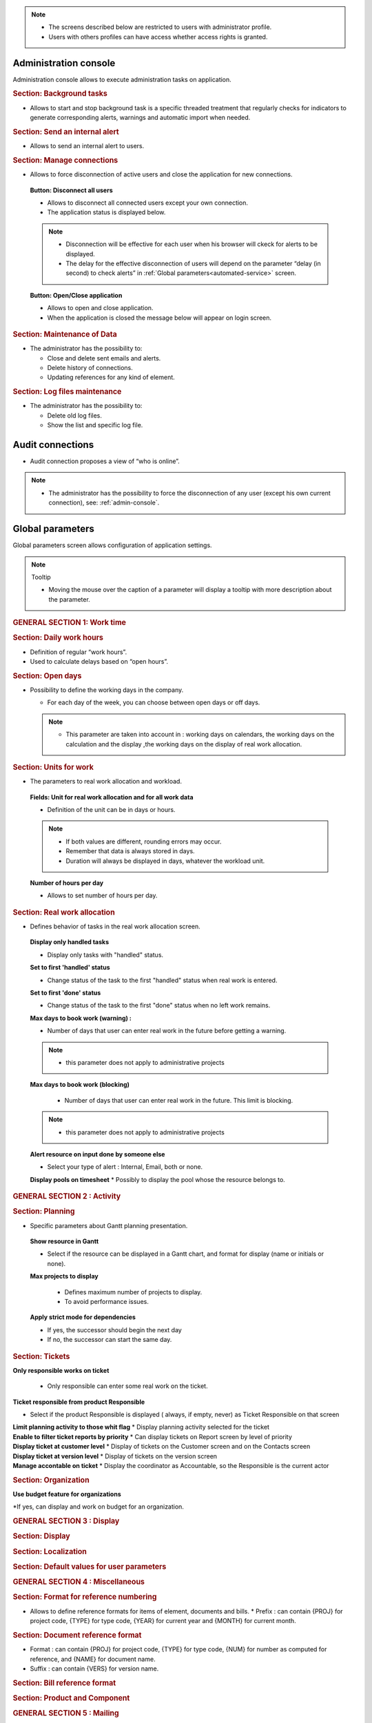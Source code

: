 .. title:: Administration

.. note::

   * The screens described below are restricted to users with administrator profile.
   * Users with others profiles can have access whether access rights is granted.   


.. index:: ! Administration console

.. _admin-console:

Administration console
----------------------

Administration console allows to execute administration tasks on application.

.. index:: ! Internal alert (Background tasks)
.. index:: ! Email (Background tasks)
.. index:: ! Import data (Background tasks)

.. rubric:: Section: Background tasks

* Allows to start and stop background task is a specific threaded treatment that regularly checks for indicators to generate corresponding alerts, warnings and automatic import when needed.


.. index:: ! Internal alert (Send)

.. rubric:: Section: Send an internal alert

* Allows to send an internal alert to users.

.. index:: ! Connection (Management)

.. rubric:: Section: Manage connections

* Allows to force disconnection of active users and close the application for new connections.

 .. compound:: **Button: Disconnect all users**

    * Allows to disconnect all connected users except your own connection.
    * The application status is displayed below.

    .. note::

       * Disconnection will be effective for each user when his browser will ckeck for alerts to be displayed.
       * The delay for the effective disconnection of users will depend on the parameter “delay (in second) to check alerts” in :ref:`Global parameters<automated-service>` screen.

 .. compound:: **Button: Open/Close application**

    * Allows to open and close application.
    * When the application is closed the message below will appear on login screen.


.. index:: ! Email (Maintenance of Data)
.. index:: ! Internal alert (Maintenance of Data)
.. index:: ! Connection (Maintenance of Data)

.. rubric:: Section: Maintenance of Data
 
* The administrator has the possibility to:

  * Close and delete sent emails and alerts. 
  * Delete history of connections. 
  * Updating references for any kind of element.

.. index:: ! Log file (Maintenance)   

.. rubric:: Section: Log files maintenance

* The administrator has the possibility to:
  
  * Delete old log files.
  * Show the list and specific log file.

.. index:: ! Audit connections
.. index:: ! Connection (Audit)

.. _audit-connections:

Audit connections
-----------------

* Audit connection proposes a view of “who is online”.

.. note::

   * The administrator has the possibility to force the disconnection of any user (except his own current connection), see: :ref:`admin-console`.

.. raw:: latex

    \newpage

.. index:: ! Global parameters

.. _global-parameters:

Global parameters
-----------------

Global parameters screen allows configuration of application settings.

.. note:: Tooltip

   * Moving the mouse over the caption of a parameter will display a tooltip with more description about the parameter.

.. rubric:: GENERAL SECTION 1: Work time

.. _daily-work-hours-section:

.. rubric:: Section: Daily work hours

* Definition of regular “work hours”.

* Used to calculate delays based on “open hours”.

.. rubric:: Section: Open days

* Possibility to define the working days in the company.

  * For each day of the week, you can choose between open days or off days.

  .. note::
  
       * This parameter are taken into account in : working days on calendars, the working days on the calculation and the display ,the working days on the display of real work allocation.

.. index:: ! Real work allocation (Unit for work)
.. index:: ! Workload (Unit form work)

.. _unitForWork-section:

.. rubric:: Section: Units for work

* The parameters to real work allocation and workload.

 .. compound:: **Fields: Unit for real work allocation and for all work data**

    * Definition of the unit can be in days or hours.

    .. note::
     
       * If both values are different, rounding errors may occur.
       * Remember that data is always stored in days.   
       * Duration will always be displayed in days, whatever the workload unit. 

 .. compound:: **Number of hours per day**

    * Allows to set number of hours per day.

.. index:: ! Real work allocation (Behavior)

.. _realWorkAllocation-section:

.. rubric:: Section: Real work allocation

* Defines behavior of tasks in the real work allocation screen.

 .. compound:: **Display only handled tasks**

    * Display only tasks with "handled" status.

 .. compound:: **Set to first 'handled' status**

    * Change status of the task to the first "handled" status when  real work is entered.

 .. compound:: **Set to first 'done' status**

    * Change status of the task to the first "done" status when no left work remains.

 .. compound:: **Max days to book work (warning) :**

    * Number of days that user can enter real work in the future before getting a warning.
    
    .. note::
        * this parameter does not apply to administrative projects
    
 .. compound:: **Max days to book work (blocking)**

    * Number of days that user can enter real work in the future. This limit is blocking.
  
  .. note::
        * this parameter does not apply to administrative projects
  
 .. compound:: **Alert resource on input done by someone else**

    * Select your type of alert : Internal, Email, both or none.

 .. compound:: **Display pools on timesheet**
     * Possibly to display the pool whose the resource belongs to.

.. rubric:: GENERAL SECTION 2 : Activity

.. rubric:: Section: Planning

* Specific parameters about Gantt planning presentation.

 .. compound:: **Show resource in Gantt**

    * Select if the resource can be displayed in a Gantt chart, and format for display (name or initials or none).

 .. compound:: **Max projects to display**

    * Defines maximum number of projects to display.
    * To avoid performance issues.


  .. compound:: **Apply strict mode for dependencies**

    * If yes, the successor should begin the next day 
    * If no, the successor can start the same day.
    
.. rubric:: Section: Tickets

.. compound:: **Only responsible works on ticket**

    * Only responsible can enter some real work on the ticket.

 .. compound:: **Ticket responsible from product Responsible**

    * Select if the product Responsible is displayed ( always, if empty, never) as Ticket Responsible on that screen

 .. compound:: **Limit planning activity to those whit flag**
    * Display planning activity selected for the ticket

 .. compound:: **Enable to filter ticket reports by priority**
    * Can display tickets on Report screen by level of priority

 .. compound:: **Display ticket at customer level**
    * Display of tickets on the Customer screen and on the Contacts screen

 .. compound:: **Display ticket at version level**
    * Display of tickets on the version screen 

 .. compound:: **Manage accontable on ticket**
    * Display the coordinator as Accountable, so the Responsible is the current actor
    
.. rubric:: Section: Organization

.. compound:: **Use budget feature for organizations**

    *If yes, can display and work on budget for an organization.



.. rubric:: Section: Automation

 .. compound:: **Consolidate validated work & cost**

    * Select if validated work & cost are consolidated on top activities and therefore for projects :
  
      * **Never** : Not consolidated
      * **Always** : Values are replaced on activities and project.(erase parents)
      * **Only is set** : Replaces values ( excepted if set by null or stay not indicated,do not erase parents)

 .. compound:: **Auto set Responsible if single resource**

    * Automatically set Responsible if not set and by the only one resource allocated to the project 

 .. compound:: ** Auto allocated the Manager to the project**
 * Automatically create an allocation for the project Manager to the project. He should be a resource.

 .. compound:: ** Auto set a Responsible if needed**
 * Automatically set Responsible to current resource (as using the element) if not set and if a Responsible is required (respecting access rights)

 .. compound:: ** Auto assign Responsible to activity**
 * Assign automatically the Responsible to activities

 .. compound:: ** Update milestone from deliverable** (Have to link elements)
 * Update milestone Responsible automatically when the Responsible of deliverable has changed.

 .. compound:: ** Update milestone from incoming** (Have to link elements)
 * Update milestone Responsible automatically when the Responsible of deliverable has changed.

 .. compound:: ** Update deliverable from milestone**(have to link elements)
 * Update deliverable Responsible automatically when the Responsible of mielstone has changed.

 .. compound:: ** Update incoming from milestone**(have to link elements)
 * Update incoming Responsible automatically when the Responsible of milestone has changed.

 .. compound:: ** Auto set parent activity status**
 * Auto set status of parent activity from the status of children activity. 


.. rubric:: Section: Milestones

 .. compound:: ** Manage target milestone**
 * It updates the target (planned) date of the element (on Requirements, Tickets, Product Versions, Incomings, Deliverables and Deliveries) from the planned date of the milestone.

 .. compound:: ** Auto link the milestone**
 * It optionally allows you to display the element linked to the milestone (The option above should be on "yes" to have access to the selection of milestone targetted)

 .. compound:: ** Set milestone from product version**
 * It optionally allows you to automatically retrieve the milestone from the milestone of the Project Version.
   
.. rubric:: Section: Controls and restrictions

 .. compound:: ** Allow type restriction on project**
 * if yes : allow to define additional restrictions of types on each projet type additionally to restrictions defined eventually at each project type level by the Administrator.

 
.. rubric:: GENERAL SECTION 3 : Display
.. rubric:: Section: Display
.. rubric:: Section: Localization
.. rubric:: Section: Default values for user parameters
.. rubric:: GENERAL SECTION 4 : Miscellaneous
.. rubric:: Section: Format for reference numbering
* Allows to define reference formats for items of element, documents and bills.
  * Prefix : can contain {PROJ} for project code, {TYPE} for type code, {YEAR} for current year and {MONTH} for current month.

.. rubric:: Section: Document reference format
* Format : can contain {PROJ} for project code, {TYPE} for type code, {NUM} for number as computed for reference, and {NAME} for document name.

* Suffix : can contain {VERS} for version name.
    
.. rubric:: Section: Bill reference format
.. rubric:: Section: Product and Component

.. rubric:: GENERAL SECTION 5 : Mailing

.. rubric:: Section: Emailing
.. rubric:: Section: Mail titles
.. rubric:: Section: Automatic emails grouping

E-mail sending delay: possibility not to send emails in a row, but to delay them to send only one message if several changes generating an emails send are made in a short time.

.. rubric:: Section: Test email configuration

.. rubric:: GENERAL SECTION 6 : Authentication
.. rubric:: Section: Ldap management parameters

* Information about LDAP connection and behavior on creation of new user from LDAP connection.

.. rubric:: Section: User and password

* Security constraints about users and passwords.

.. rubric:: GENERAL SECTION 7 : Automation
.. rubric:: Section: Management of automated service (CRON)
Parameters for the “Cron” process.

.. topic:: Defined frequency for these automatic functions

   * It will manage :

     * Alert generation : Frequency for recalculation of indicators values.

     * Check alert : Frequency for client side browser to check if alert has to be displayed.

     * Import : Automatic import parameters as below.
     
.. rubric:: Section: Automatic import of files
.. warning:: Cron working directory

      Should be set out of web reach.

.. warning:: Directory of automated integration files
     
      Should must be set out of web reach.
.. rubric:: Section: Automatic import of replies to emails
.. topic:: Defined parameters for the “Reply to” process
   
   * It will manage connection to IMAP INBOX to retrieve email answers.

   .. note:: Email input check cron delay

      * Delay of -1 deactivates this functionality. 

   .. note:: IMAP host

      * Must be an IMAP connection string.
   
      * Ex: to connect to GMAIL input box, host must be: {imap.gmail.com:993/imap/ssl}INBOX
.. rubric:: Section: Generation of alerts if real work is not entered

* Specific parameters about alerts.

 .. compound:: **Send reminder on**
 
 * Select a day if you want send a reminder.
  
        .. note:: 
  
            * It is possible to choose every day or never.

 .. compound:: **Send reminder at** 

      * Select the hour when you want receive the reminder.

 .. compound:: **Control input up to**

      * Select when you want to be controlled, current day, previous day or next days.

 .. compound:: **Number of days to control**

      * Choose how many days will be controled
      
        .. note::
              
              * All days of the week, open or off days are taken into account.
              
              * Off days in real work allocation will not send you an alert.

 .. compound:: **Send alert to resource**

      * Select how send alert to ressource, Internal alert, email, both or none.

 .. compound:: **Send alert to project leader**

      * Select how send alert to project leader
      
 .. compound:: **Send alert to team manager**   
      
      * Select how send alert to team manager
.. rubric:: Section: Automatic planning calculation


.. rubric:: GENERAL SECTION 8 : System
.. rubric:: Section: Files and directories
Definition of directories and other parameters used for Files management.

.. warning:: Attachments Directory

   Should be set out of web reach.

.. warning:: Temporary directory for reports
  
   Must be kept in web reach.

.. _document-section:

.. rubric:: Section: Document

Definition of directories and other parameters used for Documents management.

.. warning:: Root directory for documents

   Should be set out of web reach. 
.. rubric:: Section: Localization data

* **Charset to save files on server**

    Keep empty for Linux servers, files names will be stored in UTF8. For windows OS server, define charset as "windows-1252" (for western europe) or similar corresponding to your localization.
    
* **Separator for CSV files (on export and export)**
  
.. rubric:: Section: Miscellaneous
* Auto check (or not) for existing new version of the tool (only administrator is informed);
.. rubric:: Section: PDF export

* Memory limit for PDF generation.

.. rubric:: Section: SSL connection to database

* SSL Key
* SSL Certification
* SSL Certificate Authority
* Enter patch to corresponding files to enable SSL connection to the database.

  .. warning:: Take care that these files must exist and be valid SSL files.
  
     If values are incorrect, the application will not work any more, and you'll have to manually fix parameters in the database.  
    
 666666666666666666666666666666666666666666666666666666666666666666666666666666666666666 
.. compound:: **Print Gantt with 'old style' format**

    * Propose possibility to display “old style” Gantt.
    * May cause performance issues, but could fix some display issue on browsers.



.. compound:: **Apply strict mode for dependencies**

    * Defines if a task can begin the same day as the preceding one.
 
 

  
  


.. _responsible-section:

.. rubric:: Section: Responsible

* Behavior about management of responsible, including automatic initialization of responsible.

 .. compound:: **Auto set responsible if single resource**

    * Automatically set responsible if not set and only one resource if allocated to the project.

 .. compound:: **Auto set responsible if needed**

    * Automatically set responsible to current resource if not set and the responsible is required (depending on status).






.. _global-display-section:

.. rubric:: Section: Display

* Selection of graphic interface behavior and generic display parameter for users.

* Icon size are default : user can overwrite these values




-----------------------

.. _automated-service:

.. rubric:: Section: Management of automated service (CRON)






.. _automatic-import:

.. rubric:: Automatic import

.. topic:: Field: Automatic import cron delay

   *

.. topic:: Field: Directory of automated integration files

   *

.. topic:: Field: Log destination

   * 

.. topic:: Field: Mailing list for logs

   *

------------------------

.. index:: ! Email (Parameters)

.. rubric:: Section: Emailing

Parameters to allow the application to send emails.

.. rubric:: Section: SSL connection to database




.. index:: ! Email (Formatted message)

.. _mail-titles:

.. rubric:: Section: Mail titles

* Parameters to define title of email depending on event (1).

(see: :ref:`administration-special-field-label`)

.. raw:: latex

    \newpage

.. index:: ! Special fields

.. _administration-special-field-label:

Special fields
""""""""""""""

Special fields can be used in the title and body mail to be replaced by item values :

* ${dbName} : the display name of the instance
* ${id} : id of the item
* ${item} : the class of the item (for instance "Ticket") 
* ${name} : name of the item
* ${status} : the current status of the item
* ${project} : the name of the project of the item
* ${type} : the type of the item
* ${reference} : the reference of the item
* ${externalReference} : the :term:`external reference` of the item
* ${issuer} : the name of the issuer of the item
* ${responsible}  : the name of the responsible for the item
* ${sender} : the name of the sender of email
* ${sponsor} : the name of the project sponsor
* ${projectCode} : the project code
* ${contractCode} : the contact code of project
* ${customer} : Customer of project 
* ${url} : the URL for direct access to the item
* ${login} the user name
* ${password} the user password
* ${adminMail} the email of administrator





